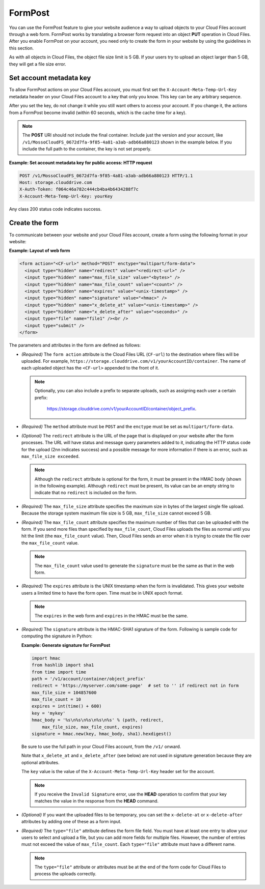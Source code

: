 .. _formpost:

========
FormPost
========

You can use the FormPost feature to give your website audience a way to
upload objects to your Cloud Files account through a web form. FormPost
works by translating a browser form request into an object **PUT**
operation in Cloud Files. After you enable FormPost on your account, you need
only to create the form in your website by using the guidelines in this
section.

As with all objects in Cloud Files, the object file size limit is 5 GB.
If your users try to upload an object larger than 5 GB, they will get a
file size error.

Set account metadata key
~~~~~~~~~~~~~~~~~~~~~~~~

To allow FormPost actions on your Cloud Files account, you must first
set the ``X-Account-Meta-Temp-Url-Key`` metadata header on your Cloud
Files account to a key that only you know. This key can be any arbitrary
sequence.

After you set the key, do not change it while you still want others to
access your account. If you change it, the actions from a FormPost
become invalid (within 60 seconds, which is the cache time for a key).

.. note::
   The **POST** URI should not include the final container. Include just
   the version and your account, like
   ``/v1/MossoCloudFS_0672d7fa-9f85-4a81-a3ab-adb66a880123`` shown in the
   example below. If you include the full path to the container, the key is
   not set properly.

**Example: Set account metadata key for public access: HTTP request**

.. code::

    POST /v1/MossoCloudFS_0672d7fa-9f85-4a81-a3ab-adb66a880123 HTTP/1.1
    Host: storage.clouddrive.com
    X-Auth-Token: f064c46a782c444cb4ba4b6434288f7c
    X-Account-Meta-Temp-Url-Key: yourKey

Any class 200 status code indicates success.

Create the form
~~~~~~~~~~~~~~~

To communicate between your website and your Cloud Files account, create
a form using the following format in your website:

**Example: Layout of web form**

.. code::

      <form action="<CF-url>" method="POST" enctype="multipart/form-data">
        <input type="hidden" name="redirect" value="<redirect-url>" />
        <input type="hidden" name="max_file_size" value="<bytes>" />
        <input type="hidden" name="max_file_count" value="<count>" />
        <input type="hidden" name="expires" value="<unix-timestamp>" />
        <input type="hidden" name="signature" value="<hmac>" />
        <input type="hidden" name="x_delete_at" value="<unix-timestamp>" />
        <input type="hidden" name="x_delete_after" value="<seconds>" />
        <input type="file" name="file1" /><br />
        <input type="submit" />
      </form>

The parameters and attributes in the form are defined as follows:

-  *(Required)* The ``form action`` attribute is the Cloud Files URL
   (``CF-url``) to the destination where files will be uploaded. For
   example,
   ``https://storage.clouddrive.com/v1/yourAccountID/container``. The
   name of each uploaded object has the ``<CF-url>`` appended to the
   front of it.

   .. note::
      Optionally, you can also include a prefix to separate uploads,
      such as assigning each user a certain prefix:

        https://storage.clouddrive.com/v1/yourAccountID/container/object_prefix.

-  *(Required)* The ``method`` attribute must be ``POST`` and the
   ``enctype`` must be set as ``multipart/form-data``.

-  *(Optional)* The ``redirect`` attribute is the URL of the page that
   is displayed on your website after the form processes. The URL will
   have status and message query parameters added to it, indicating the
   HTTP status code for the upload (2nn indicates success) and a
   possible message for more information if there is an error, such as
   ``max_file_size exceeded``.

   .. note::
      Although the ``redirect`` attribute is optional for the form, it must be
      present in the HMAC body (shown in the following example). Although
      ``redirect`` must be present, its value can be an empty string to
      indicate that no ``redirect`` is included on the form.

-  *(Required)* The ``max_file_size`` attribute specifies the maximum
   size in bytes of the largest single file upload. Because the storage
   system maximum file size is 5 GB, ``max_file_size`` cannot exceed 5
   GB.

-  *(Required)* The ``max_file_count`` attribute specifies the maximum
   number of files that can be uploaded with the form. If you send more
   files than specified by ``max_file_count``, Cloud Files uploads the
   files as normal until you hit the limit (the ``max_file_count``
   value). Then, Cloud Files sends an error when it is trying to create
   the file over the ``max_file_count`` value.

   .. note::
        The ``max_file_count`` value used to generate the ``signature`` must
        be the same as that in the web form.

-  *(Required)* The ``expires`` attribute is the UNIX timestamp when the
   form is invalidated. This gives your website users a limited time to
   have the form open. Time must be in UNIX epoch format.

   .. note::
        The ``expires`` in the web form and ``expires`` in the HMAC must be
        the same.

-  *(Required)* The ``signature`` attribute is the HMAC-SHA1 signature
   of the form. Following is sample code for computing the signature in
   Python:

   **Example: Generate signature for FormPost**

   .. code::

         import hmac
         from hashlib import sha1
         from time import time
         path = '/v1/account/container/object_prefix'
         redirect = 'https://myserver.com/some-page'  # set to '' if redirect not in form
         max_file_size = 104857600
         max_file_count = 10
         expires = int(time() + 600)
         key = 'mykey'
         hmac_body = '%s\n%s\n%s\n%s\n%s' % (path, redirect,
             max_file_size, max_file_count, expires)
         signature = hmac.new(key, hmac_body, sha1).hexdigest()

   Be sure to use the full path in your Cloud Files account, from the
   ``/v1/`` onward.

   Note that ``x_delete_at`` and ``x_delete_after`` (see below) are not
   used in signature generation because they are optional attributes.

   The ``key`` value is the value of the ``X-Account-Meta-Temp-Url-Key``
   header set for the account.

   .. note::
        If you receive the ``Invalid Signature`` error, use the **HEAD**
        operation to confirm that your key matches the value in the response
        from the **HEAD** command.

-  *(Optional)* If you want the uploaded files to be temporary, you can
   set the ``x-delete-at`` or ``x-delete-after`` attributes by adding
   one of these as a form input.

-  *(Required)* The ``type="file"`` attribute defines the form file
   field. You must have at least one entry to allow your users to select
   and upload a file, but you can add more fields for multiple files.
   However, the number of entries must not exceed the value of
   ``max_file_count``. Each ``type="file"`` attribute must have a
   different name.

   .. note::
        The ``type="file"`` attribute or attributes must be at the end of the
        form code for Cloud Files to process the uploads correctly.
